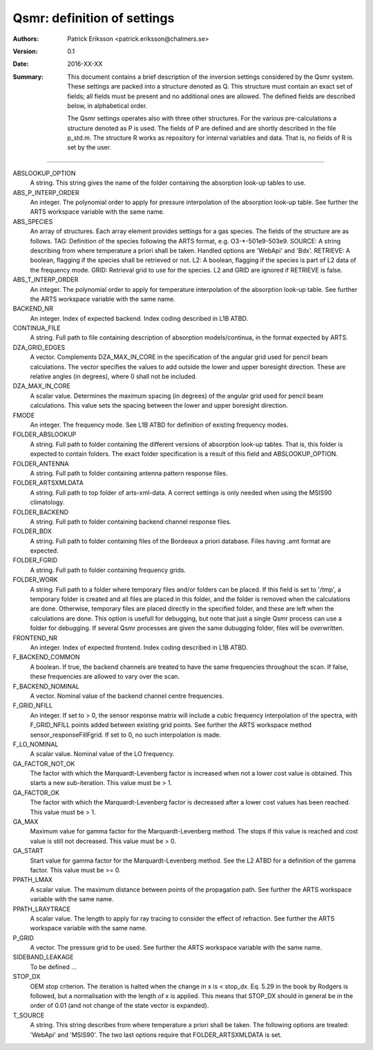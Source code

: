 =======================================
Qsmr: definition of settings
=======================================


:Authors: 

   Patrick Eriksson <patrick.eriksson@chalmers.se> 

:Version: 
        
   0.1 

:Date:

   2016-XX-XX

:Summary: 

   This document contains a brief description of the inversion settings
   considered by the Qsmr system. These settings are packed into a structure
   denoted as Q. This structure must contain an exact set of fields; all fields
   must be present and no additional ones are allowed. The defined fields are
   described below, in alphabetical order.

   The Qsmr settings operates also with three other structures. For the various
   pre-calculations a structure denoted as P is used. The fields of P are
   defined and are shortly described in the file p_std.m. The structure R works
   as repository for internal variables and data. That is, no fields of R is
   set by the user.

~~~~~

ABSLOOKUP_OPTION
   A string. This string gives the name of the folder containing the absorption
   look-up tables to use.

ABS_P_INTERP_ORDER
   An integer. The polynomial order to apply for pressure interpolation of the
   absorption look-up table. See further the ARTS workspace variable with the
   same name.

ABS_SPECIES
   An array of structures. Each array element provides settings for a gas
   species. The fields of the structure are as follows. TAG: Definition of the
   species following the ARTS format, e.g. O3-\*-501e9-503e9. SOURCE: A string
   describing from where temperature a priori shall be taken. Handled options 
   are 'WebApi' and 'Bdx'. RETRIEVE: A boolean, flagging if the species shall
   be retrieved or not. L2: A boolean, flagging if the species is part of L2
   data of the frequency mode. GRID: Retrieval grid to use for the species. L2
   and GRID are ignored if RETRIEVE is false.

ABS_T_INTERP_ORDER
   An integer. The polynomial order to apply for temperature interpolation of the
   absorption look-up table. See further the ARTS workspace variable with the
   same name.

BACKEND_NR
   An integer. Index of expected backend. Index coding described in L1B ATBD.

CONTINUA_FILE
   A string. Full path to file containing description of absorption
   models/continua, in the format expected by ARTS. 

DZA_GRID_EDGES
   A vector. Complements DZA_MAX_IN_CORE in the specification of the angular
   grid used for pencil beam calculations. The vector specifies the values to
   add outside the lower and upper boresight direction. These are relative angles
   (in degrees), where 0 shall not be included.

DZA_MAX_IN_CORE
   A scalar value. Determines the maximum spacing (in degrees) of the angular
   grid used for pencil beam calculations. This value sets the spacing between
   the lower and upper boresight direction.

FMODE
   An integer. The frequency mode. See L1B ATBD for definition of existing
   frequency modes.

FOLDER_ABSLOOKUP
   A string. Full path to folder containing the different versions of absorption
   look-up tables. That is, this folder is expected to contain folders. The
   exact folder specification is a result of this field and ABSLOOKUP_OPTION.

FOLDER_ANTENNA
   A string. Full path to folder containing antenna pattern response files.

FOLDER_ARTSXMLDATA
   A string. Full path to top folder of arts-xml-data. A correct settings is
   only needed when using the MSIS90 climatology.

FOLDER_BACKEND
   A string. Full path to folder containing backend channel response files.

FOLDER_BDX
   A string. Full path to folder containing files of the Bordeaux a priori
   database. Files having .amt format are expected.   

FOLDER_FGRID
   A string. Full path to folder containing frequency grids.   

FOLDER_WORK
   A string. Full path to a folder where temporary files and/or folders can 
   be placed. If this field is set to '/tmp', a temporary folder is created and
   all files are placed in this folder, and the folder is removed when the
   calculations are done. Otherwise, temporary files are placed directly in the 
   specified folder, and these are left when the calculations are done. This
   option is usefull for debugging, but note that just a single Qsmr process can
   use a folder for debugging. If several Qsmr processes are given the same dubugging
   folder, files will be overwritten.

FRONTEND_NR
   An integer. Index of expected frontend. Index coding described in L1B ATBD.

F_BACKEND_COMMON
   A boolean. If true, the backend channels are treated to have the same
   frequencies throughout the scan. If false, these frequencies are allowed to
   vary over the scan.

F_BACKEND_NOMINAL
   A vector. Nominal value of the backend channel centre frequencies.

F_GRID_NFILL
   An integer. If set to > 0, the sensor response matrix will include a cubic
   frequency interpolation of the spectra, with F_GRID_NFILL points added
   between existing grid points. See further the ARTS workspace method 
   sensor_responseFillFgrid. If set to 0, no such interpolation is made.

F_LO_NOMINAL
   A scalar value. Nominal value of the LO frequency.

GA_FACTOR_NOT_OK
   The factor with which the Marquardt-Levenberg factor is increased when not 
   a lower cost value is obtained. This starts a new sub-iteration. This value
   must be > 1.

GA_FACTOR_OK
  The factor with which the Marquardt-Levenberg factor is decreased after a
  lower cost values has been reached. This value must be > 1.

GA_MAX          
  Maximum value for gamma factor for the Marquardt-Levenberg method. The 
  stops if this value is reached and cost value is still not decreased.
  This value must be > 0.

GA_START
  Start value for gamma factor for the Marquardt-Levenberg method. See the L2
  ATBD for a definition of the gamma factor. This value must be >= 0.

PPATH_LMAX
   A scalar value. The maximum distance between points of the propagation path.
   See further the ARTS workspace variable with the same name.

PPATH_LRAYTRACE 
   A scalar value. The length to apply for ray tracing to consider the effect
   of refraction. See further the ARTS workspace variable with the same name.

P_GRID
   A vector. The pressure grid to be used. See further the ARTS workspace
   variable with the same name.

SIDEBAND_LEAKAGE
   To be defined ...

STOP_DX
   OEM stop criterion. The iteration is halted when the change in x 
   is < stop_dx. Eq. 5.29 in the book by Rodgers is followed, but a
   normalisation with the length of x is applied. This means that STOP_DX
   should in general be in the order of 0.01 (and not change of the state
   vector is expanded).

T_SOURCE
   A string. This string describes from where temperature a priori shall be
   taken. The following options are treated: 'WebApi' and 'MSIS90'.
   The two last options require that FOLDER_ARTSXMLDATA is set.
